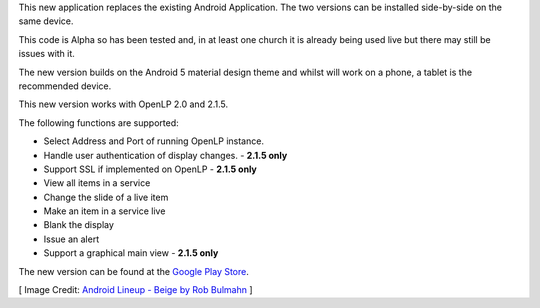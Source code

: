 .. title: Android 2 (Alpha Release) through Google Play Store
.. slug: 2015/06/05/android-2-alpha-release-through-google-play-store
.. date: 2015-06-05 17:06:57 UTC
.. tags:
.. link:
.. description:
.. type: text
.. previewimage: /cover-images/android-2-alpha-release-through-google-play-store.jpg

This new application replaces the existing Android Application. The two versions can be installed side-by-side on the same device.

This code is Alpha so has been tested and, in at least one church it is already being used live but there may still be issues with it.

The new version builds on the Android 5 material design theme and whilst will work on a phone, a tablet is the recommended device.

This new version works with OpenLP 2.0 and 2.1.5.

The following functions are supported:

* Select Address and Port of running OpenLP instance.
* Handle user authentication of display changes. - **2.1.5 only**  
* Support SSL if implemented on OpenLP - **2.1.5 only**
* View all items in a service
* Change the slide of a live item
* Make an item in a service live
* Blank the display
* Issue an alert
* Support a graphical main view - **2.1.5 only**

The new version can be found at the `Google Play Store`_.

[ Image Credit: `Android Lineup - Beige by Rob Bulmahn`_ ]

.. _Google Play Store: https://play.google.com/store/apps/details?id=org.openlp.android2
.. _Android Lineup - Beige by Rob Bulmahn: https://www.flickr.com/photos/rbulmahn/6180104944/
